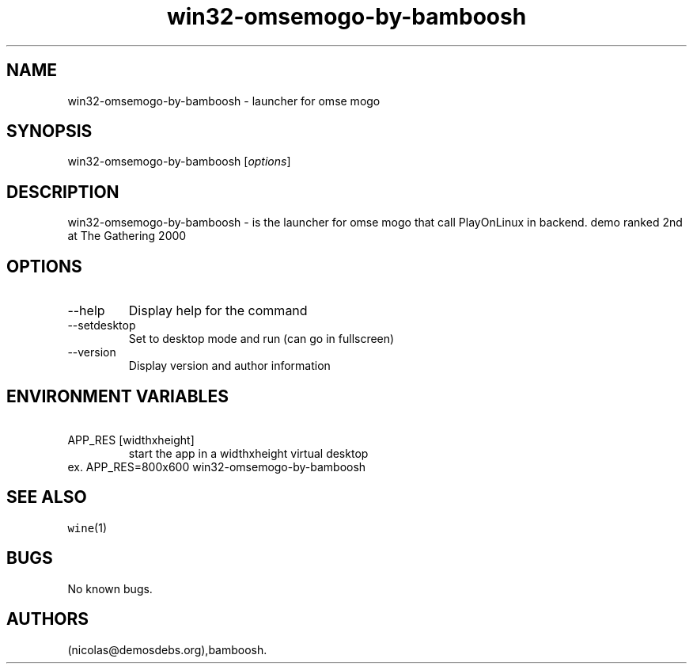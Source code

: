 .\" Automatically generated by Pandoc 2.9.2.1
.\"
.TH "win32-omsemogo-by-bamboosh" "6" "2016-01-17" "omse mogo User Manuals" ""
.hy
.SH NAME
.PP
win32-omsemogo-by-bamboosh - launcher for omse mogo
.SH SYNOPSIS
.PP
win32-omsemogo-by-bamboosh [\f[I]options\f[R]]
.SH DESCRIPTION
.PP
win32-omsemogo-by-bamboosh - is the launcher for omse mogo that call
PlayOnLinux in backend.
demo ranked 2nd at The Gathering 2000
.SH OPTIONS
.TP
--help
Display help for the command
.TP
--setdesktop
Set to desktop mode and run (can go in fullscreen)
.TP
--version
Display version and author information
.SH ENVIRONMENT VARIABLES
.TP
\ APP_RES [widthxheight]
start the app in a widthxheight virtual desktop
.PD 0
.P
.PD
ex.
APP_RES=800x600 win32-omsemogo-by-bamboosh
.SH SEE ALSO
.PP
\f[C]wine\f[R](1)
.SH BUGS
.PP
No known bugs.
.SH AUTHORS
(nicolas\[at]demosdebs.org),bamboosh.
